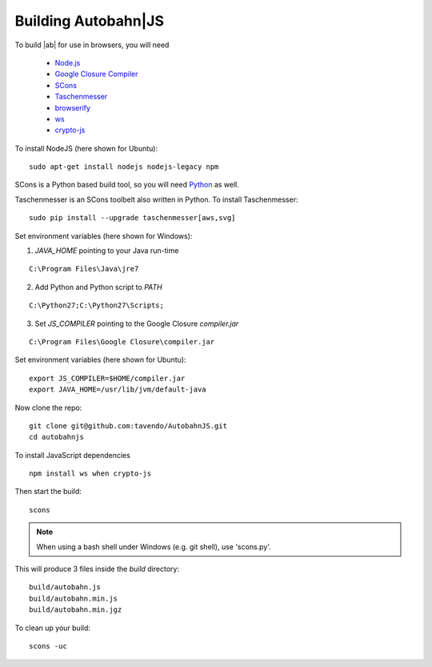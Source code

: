 .. _building:

Building Autobahn|JS
====================

To build |ab| for use in browsers, you will need

  * `Node.js <http://nodejs.org/>`_
  * `Google Closure Compiler <http://dl.google.com/closure-compiler/compiler-latest.zip>`_
  * `SCons <http://www.scons.org/>`_
  * `Taschenmesser <https://github.com/oberstet/taschenmesser>`_
  * `browserify <http://browserify.org/>`_
  * `ws <http://einaros.github.io/ws/>`_
  * `crypto-js <https://www.npmjs.org/package/crypto-js>`_

To install NodeJS (here shown for Ubuntu):

::

   sudo apt-get install nodejs nodejs-legacy npm

SCons is a Python based build tool, so you will need `Python <http://python.org/>`_ as well.

Taschenmesser is an SCons toolbelt also written in Python. To install Taschenmesser:

::

    sudo pip install --upgrade taschenmesser[aws,svg]

Set environment variables (here shown for Windows):

1. `JAVA_HOME` pointing to your Java run-time

::

      C:\Program Files\Java\jre7


2. Add Python and Python script to `PATH`

::

      C:\Python27;C:\Python27\Scripts;


3. Set `JS_COMPILER` pointing to the Google Closure `compiler.jar`

::

      C:\Program Files\Google Closure\compiler.jar

Set environment variables (here shown for Ubuntu):

::

    export JS_COMPILER=$HOME/compiler.jar
    export JAVA_HOME=/usr/lib/jvm/default-java

Now clone the repo:

::

    git clone git@github.com:tavendo/AutobahnJS.git
    cd autobahnjs

To install JavaScript dependencies

::

    npm install ws when crypto-js

Then start the build:

::

    scons

.. note:: When using a bash shell under Windows (e.g. git shell), use 'scons.py'.

This will produce 3 files inside the `build` directory:

::

    build/autobahn.js
    build/autobahn.min.js
    build/autobahn.min.jgz

To clean up your build:

::

    scons -uc
